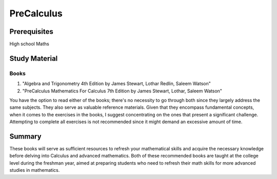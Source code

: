PreCalculus
===========

Prerequisites
-------------

High school Maths

Study Material
--------------

Books
^^^^^

#. "Algebra and Trigonometry 4th Edition by James Stewart, Lothar Redlin, Saleem Watson"
#. "PreCalculus Mathematics For Calculus 7th Edition by James Stewart, Lothar, Saleem Watson"

You have the option to read either of the books; there's no necessity to go through both since they largely address the same subjects.
They also serve as valuable reference materials. Given that they encompass fundamental concepts, when it comes to the exercises in the
books, I suggest concentrating on the ones that present a significant challenge.
Attempting to complete all exercises is not recommended since it might demand an excessive amount of time.

Summary
-------

These books will serve as sufficient resources to refresh your mathematical skills and acquire the necessary knowledge before delving into Calculus and advanced mathematics. Both of these recommended books are taught at the college level during the freshman year, aimed at preparing students who need to refresh their math skills for more advanced studies in mathematics.
